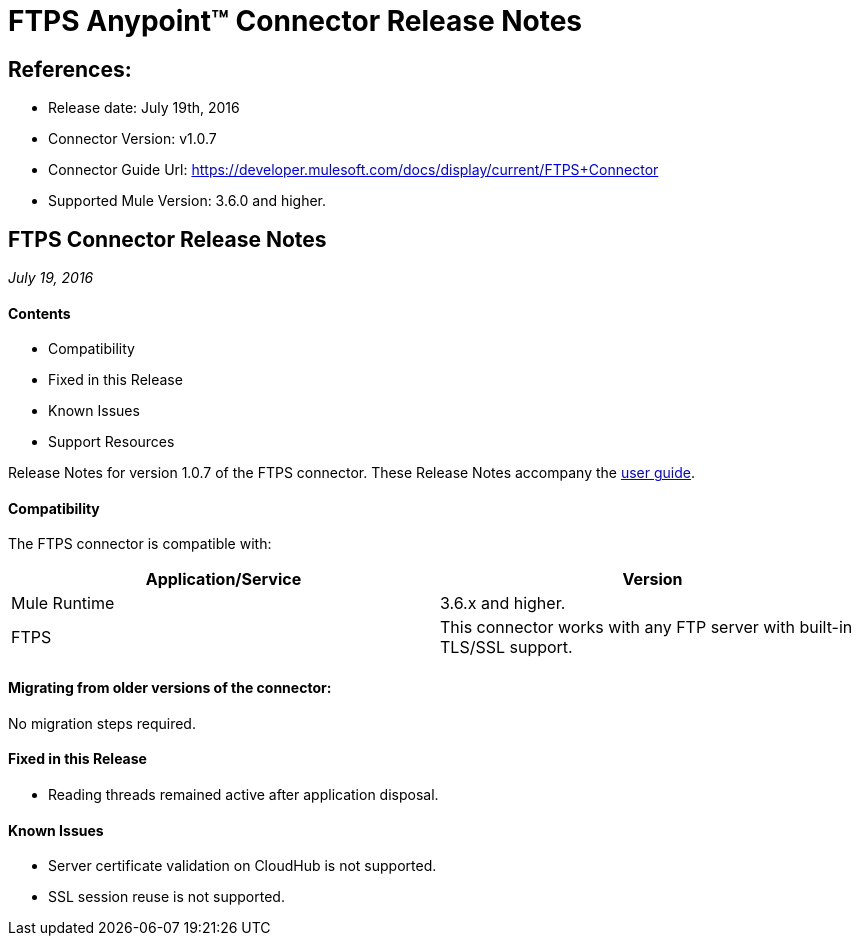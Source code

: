 = FTPS Anypoint™ Connector Release Notes

== References:

- Release date: July 19th, 2016

- Connector Version: v1.0.7

- Connector Guide Url: https://developer.mulesoft.com/docs/display/current/FTPS+Connector

- Supported Mule Version: 3.6.0 and higher.


== FTPS Connector Release Notes

_July 19, 2016_

==== Contents

- Compatibility
- Fixed in this Release
- Known Issues
- Support Resources

Release Notes for version 1.0.7 of the FTPS connector. These Release Notes accompany the http://modusintegration.github.io/mule-connector-ftps/[user guide].

==== Compatibility
The FTPS connector is compatible with:

|===
|Application/Service|Version

|Mule Runtime|3.6.x and higher.
|FTPS|This connector works with any FTP server with built-in TLS/SSL support.
|===


==== Migrating from older versions of the connector:

No migration steps required.

==== Fixed in this Release

- Reading threads remained active after application disposal.

==== Known Issues

 - Server certificate validation on CloudHub is not supported.
 - SSL session reuse is not supported.

